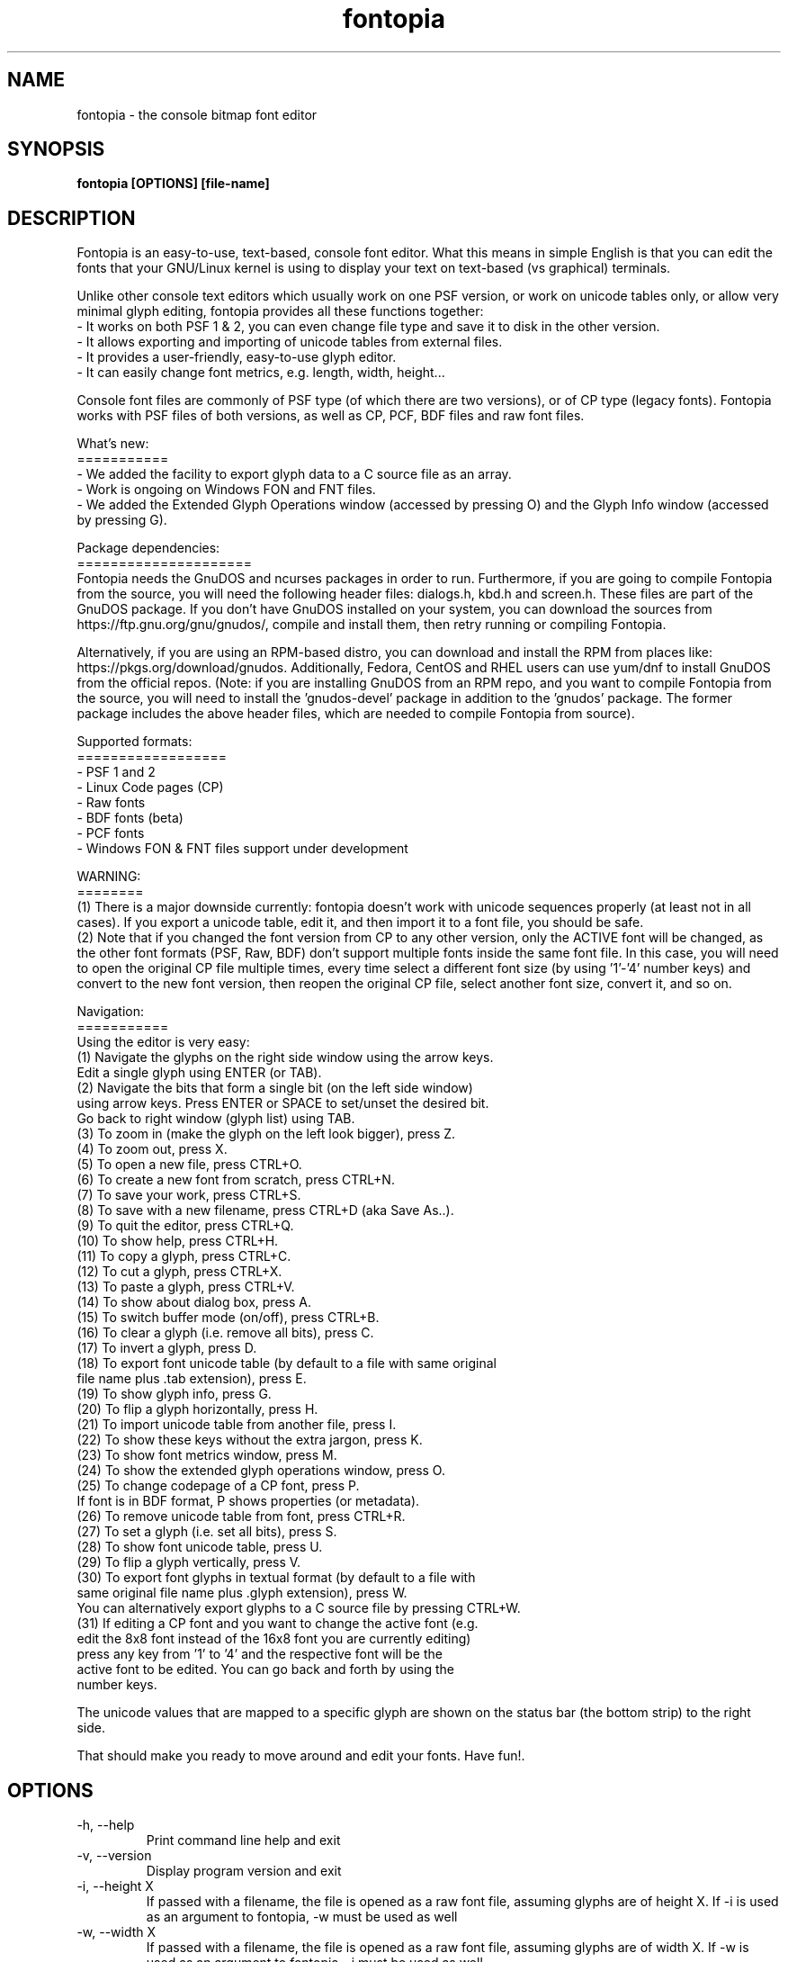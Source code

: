 .\" Manpage for fontopia, the console font editor.
.\" Contact mohammed_isam1984@yahoo.com for feedback/suggestions.
.TH fontopia 1 "JUL 2024" "2.0" "fontopia man page"
.SH NAME
fontopia \- the console bitmap font editor
.SH SYNOPSIS
.B fontopia [OPTIONS] [file-name]
.SH DESCRIPTION
Fontopia is an easy-to-use, text-based, console font editor.
What this means in simple English is that you can edit the fonts
that your GNU/Linux kernel is using to display your text on
text-based (vs graphical) terminals.

Unlike other console text editors which usually work on one PSF
version, or work on unicode tables only, or allow very minimal glyph
editing, fontopia provides all these functions together:
.br
- It works on both PSF 1 & 2, you can even change file type and save
it to disk in the other version.
.br
- It allows exporting and importing of unicode tables from external
files.
.br
- It provides a user-friendly, easy-to-use glyph editor.
.br
- It can easily change font metrics, e.g. length, width, height...
.br

Console font files are commonly of PSF type (of which there are two
versions), or of CP type (legacy fonts). Fontopia works with PSF files
of both versions, as well as CP, PCF, BDF files and raw font files.
.br

What's new:
.br
===========
.br
- We added the facility to export glyph data to a C source file as an array.
.br
- Work is ongoing on Windows FON and FNT files.
.br
- We added the Extended Glyph Operations window (accessed by pressing O) 
and the Glyph Info window (accessed by pressing G).
.br

Package dependencies:
.br
=====================
.br
Fontopia needs the GnuDOS and ncurses packages in order to run. Furthermore, 
if you are going to compile Fontopia from the source, you will need the 
following header files: dialogs.h, kbd.h and screen.h. These files are part of
the GnuDOS package. If you don't have GnuDOS installed on your system, 
you can download the sources from https://ftp.gnu.org/gnu/gnudos/, 
compile and install them, then retry running or compiling Fontopia.
.br

Alternatively, if you are using an RPM-based distro, you can download and 
install the RPM from places like: https://pkgs.org/download/gnudos.
Additionally, Fedora, CentOS and RHEL users can use yum/dnf to install 
GnuDOS from the official repos. (Note: if you are installing GnuDOS 
from an RPM repo, and you want to compile Fontopia from the source, you 
will need to install the 'gnudos-devel' package in addition to the 'gnudos' 
package. The former package includes the above header files, which are 
needed to compile Fontopia from source).
.br

Supported formats:
.br
==================
.br
- PSF 1 and 2
.br
- Linux Code pages (CP)
.br
- Raw fonts
.br
- BDF fonts (beta)
.br
- PCF fonts
.br
- Windows FON & FNT files support under development
.br

WARNING:
.br
========
.br
(1) There is a major downside currently: fontopia doesn't work with unicode
sequences properly (at least not in all cases). If you export a unicode
table, edit it, and then import it to a font file, you should be safe.
.br
(2) Note that if you changed the font version from CP to any other version,
only the ACTIVE font will be changed, as the other font formats (PSF,
Raw, BDF) don't support multiple fonts inside the same font file. In this
case, you will need to open the original CP file multiple times, every
time select a different font size (by using '1'-'4' number keys) and
convert to the new font version, then reopen the original CP file, select
another font size, convert it, and so on.
.br

Navigation:
.br
===========
.br
Using the editor is very easy:
.br
(1)  Navigate the glyphs on the right side window using the arrow keys.
 Edit a single glyph using ENTER (or TAB).
.br
(2)  Navigate the bits that form a single bit (on the left side window)
 using arrow keys. Press ENTER or SPACE to set/unset the desired bit.
 Go back to right window (glyph list) using TAB.
.br
(3)  To zoom in (make the glyph on the left look bigger), press Z.
.br
(4)  To zoom out, press X.
.br
(5)  To open a new file, press CTRL+O.
.br
(6)  To create a new font from scratch, press CTRL+N.
.br
(7)  To save your work, press CTRL+S.
.br
(8)  To save with a new filename, press CTRL+D (aka Save As..).
.br
(9)  To quit the editor, press CTRL+Q.
.br
(10) To show help, press CTRL+H.
.br
(11) To copy a glyph, press CTRL+C.
.br
(12) To cut a glyph, press CTRL+X.
.br
(13) To paste a glyph, press CTRL+V.
.br
(14) To show about dialog box, press A.
.br
(15) To switch buffer mode (on/off), press CTRL+B.
.br
(16) To clear a glyph (i.e. remove all bits), press C.
.br
(17) To invert a glyph, press D.
.br
(18) To export font unicode table (by default to a file with same original
 file name plus .tab extension), press E.
.br
(19) To show glyph info, press G.
.br
(20) To flip a glyph horizontally, press H.
.br
(21) To import unicode table from another file, press I.
.br
(22) To show these keys without the extra jargon, press K.
.br
(23) To show font metrics window, press M.
.br
(24) To show the extended glyph operations window, press O.
.br
(25) To change codepage of a CP font, press P.
     If font is in BDF format, P shows properties (or metadata).
.br
(26) To remove unicode table from font, press CTRL+R.
.br
(27) To set a glyph (i.e. set all bits), press S.
.br
(28) To show font unicode table, press U.
.br
(29) To flip a glyph vertically, press V.
.br
(30) To export font glyphs in textual format (by default to a file with
     same original file name plus .glyph extension), press W.
     You can alternatively export glyphs to a C source file by pressing CTRL+W.
.br
(31) If editing a CP font and you want to change the active font (e.g.
     edit the 8x8 font instead of the 16x8 font you are currently editing)
     press any key from '1' to '4' and the respective font will be the
     active font to be edited. You can go back and forth by using the
     number keys.
.br

The unicode values that are mapped to a specific glyph are shown on the
status bar (the bottom strip) to the right side.
.br

That should make you ready to move around and edit your fonts. Have fun!.



.SH OPTIONS
.IP "-h, --help"
Print command line help and exit

.IP "-v, --version"
Display program version and exit

.IP "-i, --height X"
If passed with a filename, the file is opened as a raw font file, assuming 
glyphs are of height X. If -i is used as an argument to fontopia, -w must be
used as well

.IP "-w, --width X"
If passed with a filename, the file is opened as a raw font file, assuming 
glyphs are of width X. If -w is used as an argument to fontopia, -i must be
used as well

.SH FILES
.I file-name
The name of a font file to load into fontopia.

.SH TODO
- Testing and debugging
- Help with handling unicode sequences

.SH SEE ALSO
info fontopia

.SH AUTHOR
Mohammed Isam <mohammed_isam1984@yahoo.com>
